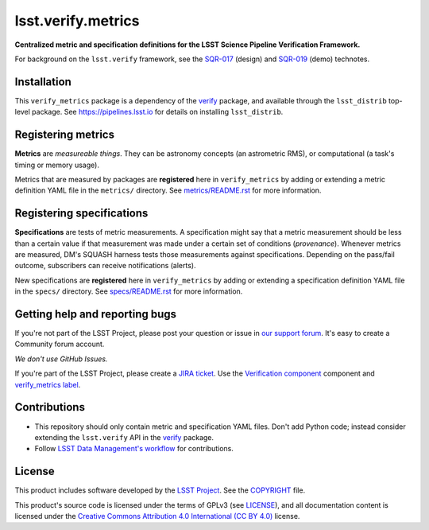 ###################
lsst.verify.metrics
###################

**Centralized metric and specification definitions for the LSST Science Pipeline Verification Framework.**

For background on the ``lsst.verify`` framework, see the SQR-017_ (design) and SQR-019_ (demo) technotes.

Installation
============

This ``verify_metrics`` package is a dependency of the `verify`_ package, and available through the ``lsst_distrib`` top-level package.
See https://pipelines.lsst.io for details on installing ``lsst_distrib``.

Registering metrics
===================

**Metrics** are *measureable things*.
They can be astronomy concepts (an astrometric RMS), or computational (a task's timing or memory usage).

Metrics that are measured by packages are **registered** here in ``verify_metrics`` by adding or extending a metric definition YAML file in the ``metrics/`` directory.
See `metrics/README.rst <./metrics/README.rst>`_ for more information.

Registering specifications
==========================

**Specifications** are tests of metric measurements.
A specification might say that a metric measurement should be less than a certain value if that measurement was made under a certain set of conditions (*provenance*).
Whenever metrics are measured, DM's SQUASH harness tests those measurements against specifications.
Depending on the pass/fail outcome, subscribers can receive notifications (alerts).

New specifications are **registered** here in ``verify_metrics`` by adding or extending a specification definition YAML file in the ``specs/`` directory.
See `specs/README.rst <./specs/README.rst>`_ for more information.

Getting help and reporting bugs
===============================

If you're not part of the LSST Project, please post your question or issue in `our support forum <https://community.lsst.org/c/support>`_.
It's easy to create a Community forum account.

*We don't use GitHub Issues.*

If you're part of the LSST Project, please create a `JIRA ticket <https://jira.lsstcorp.org/>`_.
Use the `Verification component`_ component and `verify_metrics label`_.

Contributions
=============

- This repository should only contain metric and specification YAML files.
  Don't add Python code; instead consider extending the ``lsst.verify`` API in the `verify`_ package.

- Follow `LSST Data Management's workflow <https://developer.lsst.io/processes/workflow.html>`_ for contributions.

License
=======

This product includes software developed by the `LSST Project <http://www.lsst.org/>`_.
See the `COPYRIGHT <./COPYRIGHT>`_ file.

This product's source code is licensed under the terms of GPLv3 (see `LICENSE <./LICENSE>`_), and all documentation content is licensed under the `Creative Commons Attribution 4.0 International (CC BY 4.0) <https://creativecommons.org/licenses/by/4.0/>`_ license.

.. _SQR-017: https://sqr-017.lsst.io
.. _SQR-019: https://sqr-019.lsst.io
.. _verify: https://github.com/lsst/verify
.. _Verification Component: https://jira.lsstcorp.org/browse/DM/component/14170
.. _`verify_metrics label`: https://jira.lsstcorp.org/issues/?jql=labels%20%3D%20verify_metrics
